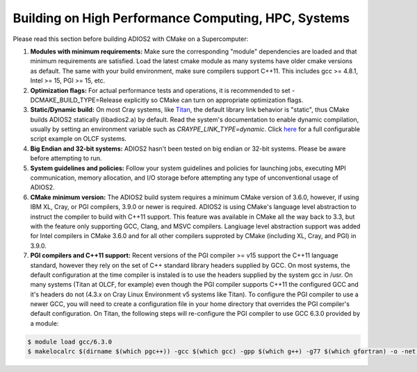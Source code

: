 ****************************************************
Building on High Performance Computing, HPC, Systems
****************************************************

Please read this section before building ADIOS2 with CMake on a Supercomputer:  

#. **Modules with minimum requirements:** Make sure the corresponding "module" dependencies are loaded and that minimum requirements are satisfied. Load the latest cmake module as many systems have older cmake versions as default. The same with your build environment, make sure compilers support C++11. This includes gcc >= 4.8.1, Intel >= 15, PGI >= 15, etc.

#. **Optimization flags:** For actual performance tests and operations, it is recommended to set -DCMAKE_BUILD_TYPE=Release explicitly so CMake can turn on appropriate optimization flags. 

#. **Static/Dynamic build:** On most Cray systems, like `Titan <https://www.olcf.ornl.gov/kb_articles/compiling-and-node-types/>`_, the default library link behavior is "static", thus CMake builds ADIOS2 statically (libadios2.a) by default. Read the system's documentation to enable dynamic compilation, usually by setting an environment variable such as `CRAYPE_LINK_TYPE=dynamic`. Click `here <https://github.com/ornladios/ADIOS2/tree/master/scripts/runconf/runconf_olcf.sh>`_ for a full configurable script example on OLCF systems.

#. **Big Endian and 32-bit systems:** ADIOS2 hasn't been tested on big endian or 32-bit systems. Please be aware before attempting to run.

#. **System guidelines and policies:** Follow your system guidelines and policies for launching jobs, executing MPI communication, memory allocation, and I/O storage before attempting any type of unconventional usage of ADIOS2.

#. **CMake minimum version:** The ADIOS2 build system requires a minimum CMake version of 3.6.0, however, if using IBM XL, Cray, or PGI compilers, 3.9.0 or newer is required.  ADIOS2 is using CMake's language level abstraction to instruct the compiler to build with C++11 support.  This feature was available in CMake all the way back to 3.3, but with the feature only supporting GCC, Clang, and MSVC compilers.  Langiuage level abstraction support was added for Intel compilers in CMake 3.6.0 and for all other compilers supproted by CMake (including XL, Cray, and PGI) in 3.9.0.

#. **PGI compilers and C++11 support:** Recent versions of the PGI compiler >= v15 support the C++11 language standard, however they rely on the set of C++ standard library headers supplied by GCC.  On most systems, the default configuration at the time compiler is instaled is to use the headers supplied by the system gcc in /usr.  On many systems (Titan at OLCF, for example) even though the PGI compiler supports C++11 the configured GCC and it's headers do not (4.3.x on Cray Linux Environment v5 systems like Titan).  To configure the PGI compiler to use a newer GCC, you will need to create a configuration file in your home directory that overrides the PGI compiler's default configuration.  On Titan, the following steps will re-configure the PGI compiler to use GCC 6.3.0 provided by a module:

.. code-block:: bash

  $ module load gcc/6.3.0
  $ makelocalrc $(dirname $(which pgc++)) -gcc $(which gcc) -gpp $(which g++) -g77 $(which gfortran) -o -net 1>${HOME}/.mypgirc 2>/dev/null

